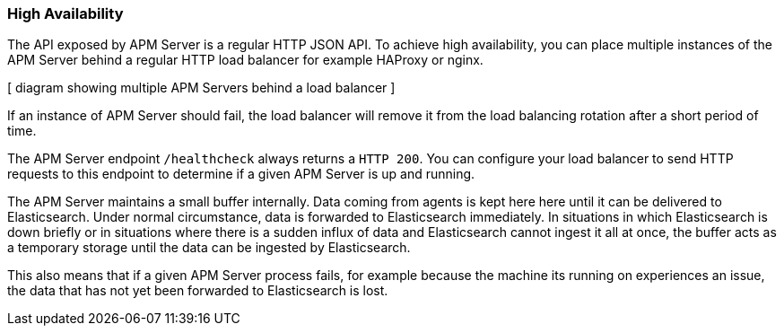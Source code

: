 === High Availability

The API exposed by APM Server is a regular HTTP JSON API. 
To achieve high availability, you can place multiple instances of the APM Server behind a regular HTTP load balancer for example HAProxy or nginx.

[ diagram showing multiple APM Servers behind a load balancer ]

If an instance of APM Server should fail, the load balancer will remove it from the load balancing rotation after a short period of time.

The APM Server endpoint `/healthcheck` always returns a `HTTP 200`.
You can configure your load balancer to send HTTP requests to this endpoint to determine if a given APM Server is up and running.

The APM Server maintains a small buffer internally. Data coming from agents is kept here here until it can be delivered to Elasticsearch.
Under normal circumstance, data is forwarded to Elasticsearch immediately.
In situations in which Elasticsearch is down briefly or in situations where there is a sudden influx of data and Elasticsearch cannot ingest it all at once, the buffer acts as a temporary storage until the data can be ingested by Elasticsearch.

This also means that if a given APM Server process fails, for example because the machine its running on experiences an issue, the data that has not yet been forwarded to Elasticsearch is lost.


